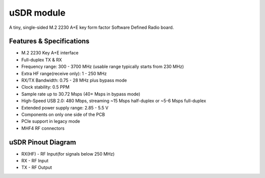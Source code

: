 ===========
uSDR module
===========

A tiny, single-sided M.2 2230 A+E key form factor Software Defined Radio board.


.. image:: ../_static/hw_usdr_1.jpg
   :alt: uSDR module

Features & Specifications
-------------------------

* M.2 2230 Key A+E interface
* Full-duplex TX & RX
* Frequency range: 300 - 3700 MHz (usable range typically starts from 230 MHz)
* Extra HF range(receive only): 1 - 250 MHz
* RX/TX Bandwidth: 0.75 - 28 MHz plus bypass mode
* Clock stability: 0.5 PPM
* Sample rate up to 30.72 Msps (40+ Msps in bypass mode)
* High-Speed USB 2.0: 480 Mbps, streaming ~15 Msps half-duplex or ~5-6 Msps full-duplex
* Extended power supply range: 2.85 - 5.5 V
* Components on only one side of the PCB
* PCIe support in legacy mode
* MHF4 RF connectors

uSDR Pinout Diagram
-------------------

.. image:: ../_static/hw_usdr_2.jpg
   :alt: uSDR Pinout Diagram

* RX(HF) - RF Input(for signals below 250 MHz)
* RX - RF Input
* TX - RF Output
